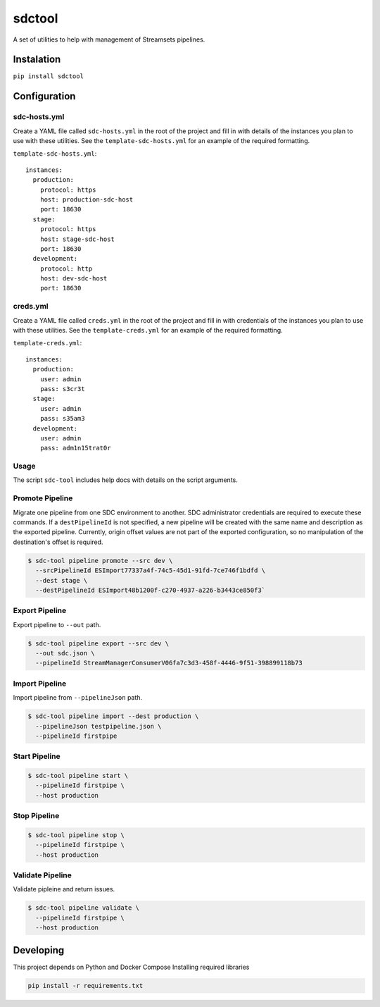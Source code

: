 sdctool
=======

A set of utilities to help with management of Streamsets pipelines.

Instalation
-----------

``pip install sdctool``

Configuration
-------------

sdc-hosts.yml
^^^^^^^^^^^^^

Create a YAML file called ``sdc-hosts.yml`` in the root of the project
and fill in with details of the instances you plan to use with these
utilities. See the ``template-sdc-hosts.yml`` for an example of the
required formatting.

``template-sdc-hosts.yml``:

::

    instances:
      production:
        protocol: https
        host: production-sdc-host
        port: 18630
      stage:
        protocol: https
        host: stage-sdc-host
        port: 18630
      development:
        protocol: http
        host: dev-sdc-host
        port: 18630

creds.yml
^^^^^^^^^

Create a YAML file called ``creds.yml`` in the root of the project and
fill in with credentials of the instances you plan to use with these
utilities. See the ``template-creds.yml`` for an example of the required
formatting.

``template-creds.yml``:

::

    instances:
      production:
        user: admin
        pass: s3cr3t
      stage:
        user: admin
        pass: s35am3
      development:
        user: admin
        pass: adm1n15trat0r

Usage
^^^^^

The script ``sdc-tool`` includes help docs with details on the script
arguments.

Promote Pipeline
^^^^^^^^^^^^^^^^

Migrate one pipeline from one SDC environment to another. SDC
administrator credentials are required to execute these commands. If a
``destPipelineId`` is not specified, a new pipeline will be created with
the same name and description as the exported pipeline. Currently,
origin offset values are not part of the exported configuration, so no
manipulation of the destination's offset is required.

.. code:: bash

    $ sdc-tool pipeline promote --src dev \
      --srcPipelineId ESImport77337a4f-74c5-45d1-91fd-7ce746f1bdfd \
      --dest stage \
      --destPipelineId ESImport48b1200f-c270-4937-a226-b3443ce850f3`

Export Pipeline
^^^^^^^^^^^^^^^

Export pipeline to ``--out`` path.

.. code:: bash

    $ sdc-tool pipeline export --src dev \
      --out sdc.json \
      --pipelineId StreamManagerConsumerV06fa7c3d3-458f-4446-9f51-398899118b73

Import Pipeline
^^^^^^^^^^^^^^^

Import pipeline from ``--pipelineJson`` path.

.. code:: bash

    $ sdc-tool pipeline import --dest production \
      --pipelineJson testpipeline.json \
      --pipelineId firstpipe

Start Pipeline
^^^^^^^^^^^^^^

.. code:: bash

    $ sdc-tool pipeline start \
      --pipelineId firstpipe \
      --host production

Stop Pipeline
^^^^^^^^^^^^^

.. code:: bash

    $ sdc-tool pipeline stop \
      --pipelineId firstpipe \
      --host production

Validate Pipeline
^^^^^^^^^^^^^^^^^

Validate pipleine and return issues.

.. code:: bash

    $ sdc-tool pipeline validate \
      --pipelineId firstpipe \
      --host production

Developing
----------

This project depends on Python and Docker Compose Installing required
libraries

.. code:: bash

    pip install -r requirements.txt
